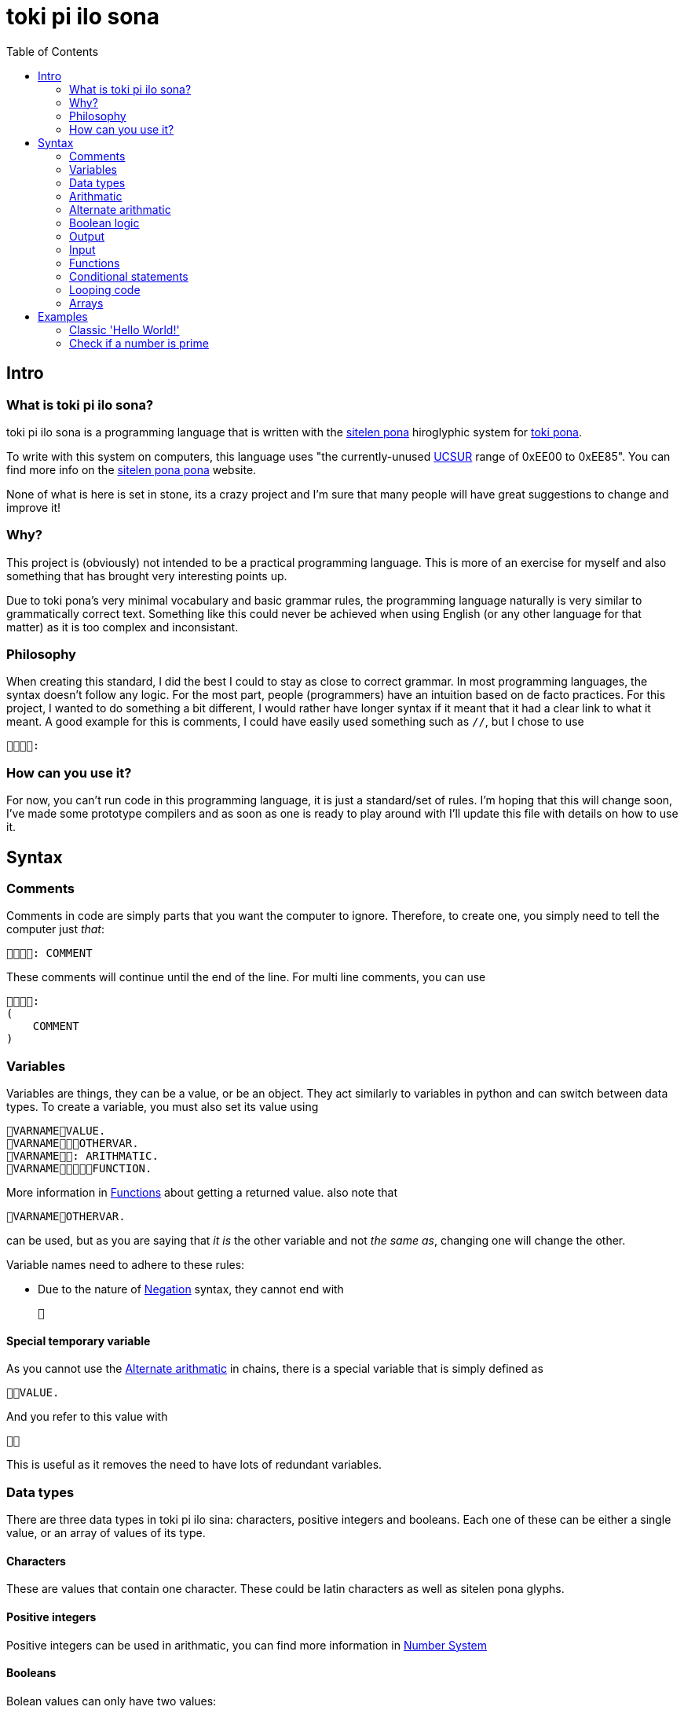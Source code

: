 = toki pi ilo sona
:toc:

== Intro

=== What is toki pi ilo sona?

toki pi ilo sona is a programming language that is written with the http://tokipona.net/tp/janpije/hieroglyphs.php[sitelen pona] hiroglyphic system for https://tokipona.org[toki pona].

To write with this system on computers, this language uses "the currently-unused https://www.kreativekorp.com/ucsur/roadmap.shtml[UCSUR] range of 0xEE00 to 0xEE85". You can find more info on the https://jackhumbert.github.io/sitelen-pona-pona/[sitelen pona pona] website.

None of what is here is set in stone, its a crazy project and I'm sure that many people will have great suggestions to change and improve it!

=== Why?

This project is (obviously) not intended to be a practical programming language. This is more of an exercise for myself and also something that has brought very interesting points up.

Due to toki pona's very minimal vocabulary and basic grammar rules, the programming language naturally is very similar to grammatically correct text. Something like this could never be achieved when using English (or any other language for that matter) as it is too complex and inconsistant.

=== Philosophy

When creating this standard, I did the best I could to stay as close to correct grammar. In most programming languages, the syntax doesn't follow any logic. For the most part, people (programmers) have an intuition based on de facto practices. For this project, I wanted to do something a bit different, I would rather have longer syntax if it meant that it had a clear link to what it meant. A good example for this is comments, I could have easily used something such as `//`, but I chose to use

    :

=== How can you use it?

For now, you can't run code in this programming language, it is just a standard/set of rules. I'm hoping that this will change soon, I've made some prototype compilers and as soon as one is ready to play around with I'll update this file with details on how to use it.

== Syntax

=== Comments

Comments in code are simply parts that you want the computer to ignore. Therefore, to create one, you simply need to tell the computer just _that_:


    : COMMENT

These comments will continue until the end of the line. For multi line comments, you can use

    :
    (
        COMMENT
    )

=== Variables

Variables are things, they can be a value, or be an object. They act similarly to variables in python and can switch between data types. To create a variable, you must also set its value using

    VARNAMEVALUE.
    VARNAMEOTHERVAR.
    VARNAME: ARITHMATIC.
    VARNAMEFUNCTION.

More information in <<functions>> about getting a returned value. also note that

    VARNAMEOTHERVAR.

can be used, but as you are saying that _it is_ the other variable and not _the same as_, changing one will change the other.

Variable names need to adhere to these rules:

- Due to the nature of <<negation>> syntax, they cannot end with

    

==== Special temporary variable

As you cannot use the <<alt-arithmatic>> in chains, there is a special variable that is simply defined as

    VALUE.

And you refer to this value with

    

This is useful as it removes the need to have lots of redundant variables.

=== Data types

There are three data types in toki pi ilo sina: characters, positive integers and booleans. Each one of these can be either a single value, or an array of values of its type.

==== Characters

These are values that contain one character. These could be latin characters as well as sitelen pona glyphs.

==== Positive integers

Positive integers can be used in arithmatic, you can find more information in <<number-system, Number System>>

==== Booleans

Bolean values can only have two values:

    

or

    

These are equivalent to _true_ and _false_ respectively.

==== Converting between data types

To convert between characters and positive integers you can create a value similar to the one of the other type:

    TYPEVARIABLE.

Once you have done this, you can refer to the converted value with

    TYPE

`TYPE` can be

    

or

    

to represent _character_ or _positive integer_ respectively.

=== Arithmatic

This is probably the area of toki pi ilo sona that strays the furthest away from toki pona. When programming, arithmatic is essential, and even when trying to maintain the basic number system. There is no standard way to do arithmatic in toki pona. Some of this has been inspired by a https://www.reddit.com/r/tokipona/comments/fv9ihc/complex_math_in_toki_pona/[post] by u/janPawato.

For now, I am going to use the <<alt-arithmatic>>, but in the future this might become the main one as it is much more practical.

[[addition, Addition and concatenation]]
==== Addition and concatenation

    FIRSTVALUESECONDVALUE

is (in my opinion) intuitively means concatinate (when working with strings or arrays) and add (when working with numbers). Using this with an a string and a number will result in the number being converted to a string representing it. Similarly, if an array and different value is used, the string or number will be converted to an array of length one containg the value.

[[alt-arithmatic, Alternate arithmatic]]
=== Alternate arithmatic

This is an idea that might be slighly impractical, but I want to include and use it anyway as it does stay closer to grammaticaly correct toki pona! This arithmatic can be done by asking how many apples you would have in hypothetical situations:

==== Addition

    FIRSTNUMBER, SECONDNUMBER, ?

If you have `FIRSTNUMBER` apples and you get `SECONDNUMBER` more apples, how many apples do you have?

==== Substraction

    FIRSTNUMBER, SECONDNUMBER, ?

If you have `FIRSTNUMBER` apples and you give `SECONDNUMBER` apples away, how many apples do you have?

==== Multiplication

    , FIRSTNUMBERSECONDNUMBER, ?

If you have any apples and you get `FIRSTNUMBER` apples a `SECONDNUMBER` number of times, how many apples do you have?

==== Division

    FIRSTNUMBER, SECONDNUMBER?

If you have `FIRSTNUMBER`, how many times can you give `SECONDNUMBER` apples away?

Finally, to do something with this number you can refer to it as _what the computer replied_:

    

Note that this does not have to be used imediately after the question, it will simply hold the answer to the last question asked.

=== Boolean logic

[[negation, Negation]]
==== Negation

To negate a boolean value, you can simply say that it is _not_ that value:

    BOOLVALUE

==== And and Or

These are simple operators, used intiuitively similar to <<addition>>. For _and_ and _or_ respectively, use

    

and

    

=== Output

When you want the computer to display text on the screen, you must tell it to do so with

    VALUE.
    VARIABLE.
    : ARITHMATIC.

=== Input

To interact with the computer, it needs to come to have what you say:

    .

Now, it is unlikely that you want to get user input without storing what this input is, to do so you can tell the computer to set this value to a variable with

    : VARNAME.

[[functions, Functions]]
=== Functions

==== Basic structure

All functions are algorithms or paths that the computer can take. They all follow the same basic structure:

    FUNCNAME:
    (
        ALGORITHM
    )

Calling the function is simply telling the computer to go along that path and thus can be done using

    FUNCNAME.

==== Sending arguments

If you want to send arguments to a function, you simply tell the computer to go on that path by using these arguments:

    FUNCNAMEFIRSTARGSECONDARG.

When you do this, the algorithm of the function gains access to these tools. You can refer to them based on the order they were sent with

    ARGNUMBER

Note that the number must be written using the toki pona <<number-system, number system>>. Also, these arguments are not copies of the tools, they are the tools, and thus will be changed outside of the function when changed inside of the function. Similarly to passing arguments by reference in existing programming languages.

==== Returning a value

When you want to return a value from a function, you simply need to make sure that a variable is responsible for the function being followed. And in this scenario, returning a value is simply a case of telling the computer to leave the path it is on and to make the reason it was on that path in the first place be a different value:

    FUNCNAME:
    (
        ALGORITHM
        : VALUE.
    )
    VARNAMEVARVALUE.
    VARNAMEFUNCNAME.

Obviously, you can simply tell the computer to abandon the path it is on without changing the variable's value with

    .

Note that, as the variable may not be set a value within the function, it must be defined before.

=== Conditional statements

Conditional statements are one of the core concepts of programming, without them you wouldn't be able to do much. In toki pi ilo sona they follow a very similar structure to the common programming terms _if_ and _else_.

[[if, If statements]]
==== If statements

The most basic form of a conditional statement is

    CONDITION:
    (
        ALGORITHM
    )

If you are familiar with toki pona, this should be very intuitive, the only difference with the spoken language is that we are able to group multiple things with the parenthasese.

==== Else if statements

If you wish to have code to be run in the case that the condition was not met you can use

    FIRSTCONDITION:
    (
        FIRSTALGORITHM
    ) : SECONDCONDITION:
    (
        SECONDALGORITHM
    ) :
    (
        THIRDALGORITHM
    )

With this structure, only one algorithm will run. If the first condition is _true_, the first algorithm will run, regardless of the other condition. If the first condition is _false_ but the second one is _true_ then the second algorithm will run. And finally, the third algorithm will only run in the case where both conditions are _false_.

Note that you can chain as many of the second statement as you wish and that only the first is necessary.

==== Conditions

There are three main conditions: equals, is greater than, is smaller than and the syntax for these is

    FIRSTVALUESECONDVALUE

    FIRSTVALUESECONDVALUE

    FIRSTVALUESECONDVALUE

respectively.

=== Looping code

To loop code is similar to <<if>>. But you need to specify that it should cycle while the condition is true with

    CONDITION:
    (
        ALGORITHM
    )

=== Arrays

Arrays are groups of things. And I have yet to design syntax for them.

== Examples

Here are some examples in toki pi ilo sona.

=== Classic 'Hello World!'

    : ". !".

=== Check if a number is prime

    :
    (
        :
        (
            .
            :
            (
                , ?
                , , ?
                , , ?
                :
                (
                    : "".
                    .
                )
            )
            : "".
        ) :
        (
            : "".
        )
    )
    .
    .
    .

